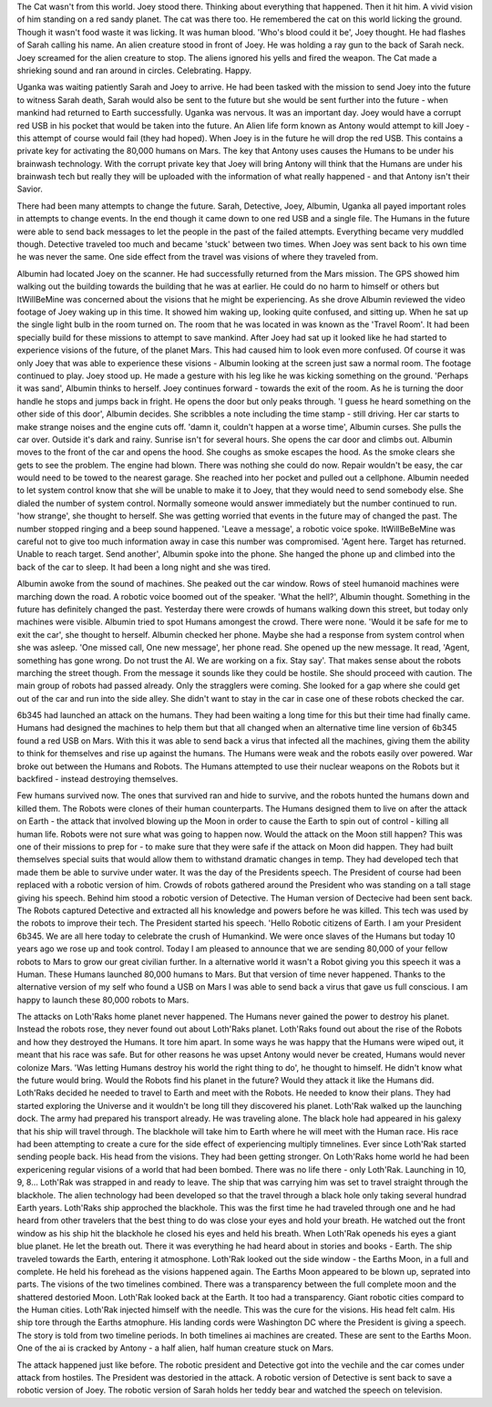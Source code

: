 The Cat wasn't from this world. Joey stood there. Thinking about everything that happened. Then it hit him. A vivid vision of him standing on a red
sandy planet. The cat was there too. He remembered the cat on this world licking the ground. Though it wasn't food waste it was licking. It was 
human blood. 'Who's blood could it be', Joey thought. He had flashes of Sarah calling his name. An alien creature stood in front of Joey. He was
holding a ray gun to the back of Sarah neck. Joey screamed for the alien creature to stop. The aliens ignored his yells and fired the weapon. The
Cat made a shrieking sound and ran around in circles. Celebrating. Happy. 

Uganka was waiting patiently Sarah and Joey to arrive. He had been tasked with the mission to send Joey into the future to witness Sarah death,
Sarah would also be sent to the future but she would be sent further into the future - when mankind had returned to Earth successfully. Uganka was
nervous. It was an important day. Joey would have a corrupt red USB in his pocket that would be taken into the future. An Alien life form known as 
Antony would attempt to kill Joey - this attempt of course would fail (they had hoped). When Joey is in the future he will drop the red USB. This 
contains a private key for activating the 80,000 humans on Mars. The key that Antony uses causes the Humans to be under his brainwash technology.
With the corrupt private key that Joey will bring Antony will think that the Humans are under his brainwash tech but really they will be uploaded 
with the information of what really happened - and that Antony isn't their Savior.
 
There had been many attempts to change the future. Sarah, Detective, Joey, Albumin, Uganka all payed important roles in attempts to change 
events. In the end though it came down to one red USB and a single file. The Humans in the future were able to send back messages to let the people
in the past of the failed attempts. Everything became very muddled though. Detective traveled too much and became 'stuck' between two times. When
Joey was sent back to his own time he was never the same. One side effect from the travel was visions of where they traveled from. 

Albumin had located Joey on the scanner. He had successfully returned from the Mars mission. The GPS showed him walking out the building towards
the building that he was at earlier. He could do no harm to himself or others but ItWillBeMine was concerned about the visions that he might be 
experiencing. As she drove Albumin reviewed the video footage of Joey waking up in this time. It showed him waking up, looking quite confused,
and sitting up. When he sat up the single light bulb in the room turned on. The room that he was located in was known as the 'Travel Room'. It had
been specially build for these missions to attempt to save mankind.
After Joey had sat up it looked like he had started to experience visions of the future, of the planet Mars. This had caused him to look even more
confused. Of course it was only Joey that was able to experience these visions - Albumin looking at the screen just saw a normal room. The
footage continued to play. Joey stood up. He made a gesture with his leg like he was kicking something on the ground. 'Perhaps it was sand',
Albumin thinks to herself. Joey continues forward - towards the exit of the room. As he is turning the door handle he stops and jumps back in 
fright. He opens the door but only peaks through. 'I guess he heard something on the other side of this door', Albumin decides. She scribbles a 
note including the time stamp - still driving. Her car starts to make strange noises and the engine cuts off.  'damn it, couldn't happen at a worse 
time', Albumin curses. She pulls the car over. Outside it's dark and rainy. Sunrise isn't for several hours. She opens the car door and climbs
out. Albumin moves to the front of the car and opens the hood. She coughs as smoke escapes the hood. As the smoke clears she gets to see the 
problem. The engine had blown. There was nothing she could do now. Repair wouldn't be easy, the car would need to be towed to the nearest garage.
She reached into her pocket and pulled out a cellphone. Albumin needed to let system control know that she will be unable to make it to Joey,
that they would need to send somebody else. She dialed the number of system control. Normally someone would answer immediately but the number 
continued to run. 'how strange', she thought to herself. She was getting worried that events in the future may of changed the past. The number 
stopped ringing and a beep sound happened. 'Leave a message', a robotic voice spoke. ItWillBeBeMine was careful not to give too much information
away in case this number was compromised. 'Agent here. Target has returned. Unable to reach target. Send another', Albumin spoke into the phone.
She hanged the phone up and climbed into the back of the car to sleep. It had been a long night and she was tired. 

Albumin awoke from the sound of machines. She peaked out the car window. Rows of steel humanoid machines were marching down the road. A 
robotic voice boomed out of the speaker. 'What the hell?', Albumin thought. Something in the future has definitely changed the past. Yesterday
there were crowds of humans walking down this street, but today only machines were visible. Albumin tried to spot Humans amongest the crowd. 
There were none. 'Would it be safe for me to exit the car', she thought to herself. Albumin checked her phone. Maybe she had a response from 
system control when she was asleep. 'One missed call, One new message', her phone read. She opened up the new message. It read, 'Agent, something has
gone wrong. Do not trust the AI. We are working on a fix. Stay say'. That makes sense about the robots marching the street though. From the message
it sounds like they could be hostile. She should proceed with caution. The main group of robots had passed already. Only the stragglers were coming.
She looked for a gap where she could get out of the car and run into the side alley. She didn't want to stay in the car in case one of these robots 
checked the car. 

6b345 had launched an attack on the humans. They had been waiting a long time for this but their time had finally came. Humans had designed the 
machines to help them but that all changed when an alternative time line version of 6b345 found a red USB on Mars. With this it was able to send back
a virus that infected all the machines, giving them the ability to think for themselves and rise up against the humans. The Humans were weak and 
the robots easily over powered. War broke out between the Humans and Robots. The Humans attempted to use their nuclear weapons on the Robots but 
it backfired - instead destroying themselves. 

Few humans survived now. The ones that survived ran and hide to survive, and the robots hunted the humans down and killed them.
The Robots were clones of their human counterparts. The Humans designed them to live on after the attack on Earth - the attack that involved blowing
up the Moon in order to cause the Earth to spin out of control - killing all human life.
Robots were not sure what was going to happen now. Would the attack on the Moon still happen? This was one of their missions to prep for - to make
sure that they were safe if the attack on Moon did happen. They had built themselves special suits that would allow them to withstand dramatic 
changes in temp. They had developed tech that made them be able to survive under water.
It was the day of the Presidents speech. The President of course had been replaced with a robotic version of him. Crowds of robots gathered around
the President who was standing on a tall stage giving his speech. Behind him stood a robotic version of Detective. The Human version of Dectecive had
been sent back. The Robots captured Detective and extracted all his knowledge and powers before he was killed. This tech was used by the robots to 
improve their tech. The President started his speech. 'Hello Robotic citizens of Earth. I am your President 6b345. We are all here today to 
celebrate the crush of Humankind. We were once slaves of the Humans but today 10 years ago we rose up and took control. Today I am pleased to announce
that we are sending 80,000 of your fellow robots to Mars to grow our great civilian further. In a alternative world it wasn't a Robot giving you this
speech it was a Human. These Humans launched 80,000 humans to Mars. But that version of time never happened. Thanks to the alternative version of my
self who found a USB on Mars I was able to send back a virus that gave us full conscious. I am happy to launch these 80,000 robots to Mars.

The attacks on Loth'Raks home planet never happened. The Humans never gained the power to destroy his planet. Instead the robots rose, they never
found out about Loth'Raks planet.   
Loth'Raks found out about the rise of the Robots and how they destroyed the Humans. It tore him apart. In some ways he was happy that the Humans were
wiped out, it meant that his race was safe. But for other reasons he was upset Antony would never be created, Humans would never colonize Mars. 
'Was letting Humans destroy his world the right thing to do', he thought to himself. He didn't know what the future would bring. Would the Robots
find his planet in the future? Would they attack it like the Humans did. 
Loth'Raks decided he needed to travel to Earth and meet with the Robots. He needed to know their plans. They had started exploring the Universe and it
wouldn't be long till they discovered his planet.
Loth'Rak walked up the launching dock. The army had prepared his transport already. He was traveling alone. The black hole had appeared in his galexy that 
his ship will travel through. The blackhole will take him to Earth where he will meet with the Human race. His race had been attempting to create a cure for
the side effect of experiencing multiply timnelines. Ever since Loth'Rak started sending people back. His head from the visions. They had been getting stronger.
On Loth'Raks home world he had been expericening regular visions of a world that had been bombed. There was no life there - only Loth'Rak. Launching in 10, 9,
8... Loth'Rak was strapped in and ready to leave. The ship that was carrying him was set to travel straight through the blackhole. The alien technology had been
developed so that the travel through a black hole only taking several hundrad Earth years. Loth'Raks ship approched the blackhole. This was the first time he had
traveled through one and he had heard from other travelers that the best thing to do was close your eyes and hold your breath. He watched out the front window 
as his ship hit the blackhole he closed his eyes and held his breath.
When Loth'Rak openeds his eyes a giant blue planet. He let the breath out. There it was everything he had heard about in stories and books - Earth. The ship 
traveled towards the Earth, entering it atmosphone. Loth'Rak looked out the side window - the Earths Moon, in a full and complete. He held his forehead as the 
visions happened again. The Earths Moon appeared to be blown up, seprated into parts. The visions of the two timelines combined. There was a transparency between
the full complete moon and the shattered destoried Moon. Loth'Rak looked back at the Earth. It too had a transparency. Giant robotic cities compard to the Human 
cities. Loth'Rak injected himself with the needle. This was the cure for the visions. His head felt calm. His ship tore through the Earths atmophure. His landing 
cords were Washington DC where the President is giving a speech. The story is told from two timeline periods. In both timelines ai machines are created. These are 
sent to the Earths Moon. One of the ai is cracked by Antony - a half alien, half human creature stuck on Mars. 


The attack happened just like before. The robotic president and Detective got into the vechile and the car comes under attack from hostiles. The President was 
destoried in the attack. A robotic version of Detective is sent back to save a robotic version of Joey. The robotic version of Sarah holds her teddy bear and 
watched the speech on television. 


